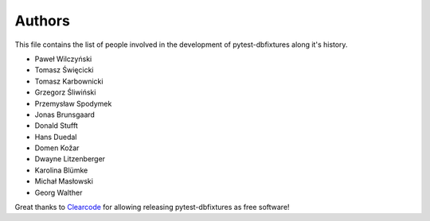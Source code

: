 Authors
=======

This file contains the list of people involved in the development of
pytest-dbfixtures along it's history.

* Paweł Wilczyński
* Tomasz Święcicki
* Tomasz Karbownicki
* Grzegorz Śliwiński
* Przemysław Spodymek
* Jonas Brunsgaard
* Donald Stufft
* Hans Duedal
* Domen Kožar
* Dwayne Litzenberger
* Karolina Blümke
* Michał Masłowski
* Georg Walther

Great thanks to `Clearcode <http://clearcode.cc>`_ for allowing releasing
pytest-dbfixtures as free software!

